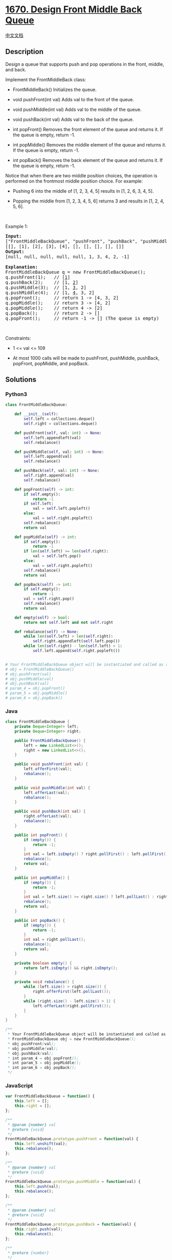 * [[https://leetcode.com/problems/design-front-middle-back-queue][1670.
Design Front Middle Back Queue]]
  :PROPERTIES:
  :CUSTOM_ID: design-front-middle-back-queue
  :END:
[[./solution/1600-1699/1670.Design Front Middle Back Queue/README.org][中文文档]]

** Description
   :PROPERTIES:
   :CUSTOM_ID: description
   :END:

#+begin_html
  <p>
#+end_html

Design a queue that supports push and pop operations in the front,
middle, and back.

#+begin_html
  </p>
#+end_html

#+begin_html
  <p>
#+end_html

Implement the FrontMiddleBack class:

#+begin_html
  </p>
#+end_html

#+begin_html
  <ul>
#+end_html

#+begin_html
  <li>
#+end_html

FrontMiddleBack() Initializes the queue.

#+begin_html
  </li>
#+end_html

#+begin_html
  <li>
#+end_html

void pushFront(int val) Adds val to the front of the queue.

#+begin_html
  </li>
#+end_html

#+begin_html
  <li>
#+end_html

void pushMiddle(int val) Adds val to the middle of the queue.

#+begin_html
  </li>
#+end_html

#+begin_html
  <li>
#+end_html

void pushBack(int val) Adds val to the back of the queue.

#+begin_html
  </li>
#+end_html

#+begin_html
  <li>
#+end_html

int popFront() Removes the front element of the queue and returns it. If
the queue is empty, return -1.

#+begin_html
  </li>
#+end_html

#+begin_html
  <li>
#+end_html

int popMiddle() Removes the middle element of the queue and returns it.
If the queue is empty, return -1.

#+begin_html
  </li>
#+end_html

#+begin_html
  <li>
#+end_html

int popBack() Removes the back element of the queue and returns it. If
the queue is empty, return -1.

#+begin_html
  </li>
#+end_html

#+begin_html
  </ul>
#+end_html

#+begin_html
  <p>
#+end_html

Notice that when there are two middle position choices, the operation is
performed on the frontmost middle position choice. For example:

#+begin_html
  </p>
#+end_html

#+begin_html
  <ul>
#+end_html

#+begin_html
  <li>
#+end_html

Pushing 6 into the middle of [1, 2, 3, 4, 5] results in [1, 2, 6, 3, 4,
5].

#+begin_html
  </li>
#+end_html

#+begin_html
  <li>
#+end_html

Popping the middle from [1, 2, 3, 4, 5, 6] returns 3 and results in [1,
2, 4, 5, 6].

#+begin_html
  </li>
#+end_html

#+begin_html
  </ul>
#+end_html

#+begin_html
  <p>
#+end_html

 

#+begin_html
  </p>
#+end_html

#+begin_html
  <p>
#+end_html

Example 1:

#+begin_html
  </p>
#+end_html

#+begin_html
  <pre>
  <strong>Input:</strong>
  [&quot;FrontMiddleBackQueue&quot;, &quot;pushFront&quot;, &quot;pushBack&quot;, &quot;pushMiddle&quot;, &quot;pushMiddle&quot;, &quot;popFront&quot;, &quot;popMiddle&quot;, &quot;popMiddle&quot;, &quot;popBack&quot;, &quot;popFront&quot;]
  [[], [1], [2], [3], [4], [], [], [], [], []]
  <strong>Output:</strong>
  [null, null, null, null, null, 1, 3, 4, 2, -1]

  <strong>Explanation:</strong>
  FrontMiddleBackQueue q = new FrontMiddleBackQueue();
  q.pushFront(1);   // [<u>1</u>]
  q.pushBack(2);    // [1, <u>2</u>]
  q.pushMiddle(3);  // [1, <u>3</u>, 2]
  q.pushMiddle(4);  // [1, <u>4</u>, 3, 2]
  q.popFront();     // return 1 -&gt; [4, 3, 2]
  q.popMiddle();    // return 3 -&gt; [4, 2]
  q.popMiddle();    // return 4 -&gt; [2]
  q.popBack();      // return 2 -&gt; []
  q.popFront();     // return -1 -&gt; [] (The queue is empty)
  </pre>
#+end_html

#+begin_html
  <p>
#+end_html

 

#+begin_html
  </p>
#+end_html

#+begin_html
  <p>
#+end_html

Constraints:

#+begin_html
  </p>
#+end_html

#+begin_html
  <ul>
#+end_html

#+begin_html
  <li>
#+end_html

1 <= val <= 109

#+begin_html
  </li>
#+end_html

#+begin_html
  <li>
#+end_html

At most 1000 calls will be made to pushFront, pushMiddle, pushBack,
popFront, popMiddle, and popBack.

#+begin_html
  </li>
#+end_html

#+begin_html
  </ul>
#+end_html

** Solutions
   :PROPERTIES:
   :CUSTOM_ID: solutions
   :END:

#+begin_html
  <!-- tabs:start -->
#+end_html

*** *Python3*
    :PROPERTIES:
    :CUSTOM_ID: python3
    :END:
#+begin_src python
  class FrontMiddleBackQueue:

      def __init__(self):
          self.left = collections.deque()
          self.right = collections.deque()

      def pushFront(self, val: int) -> None:
          self.left.appendleft(val)
          self.rebalance()

      def pushMiddle(self, val: int) -> None:
          self.left.append(val)
          self.rebalance()

      def pushBack(self, val: int) -> None:
          self.right.append(val)
          self.rebalance()

      def popFront(self) -> int:
          if self.empty():
              return -1
          if self.left:
              val = self.left.popleft()
          else:
              val = self.right.popleft()
          self.rebalance()
          return val

      def popMiddle(self) -> int:
          if self.empty():
              return -1
          if len(self.left) >= len(self.right):
              val = self.left.pop()
          else:
              val = self.right.popleft()
          self.rebalance()
          return val

      def popBack(self) -> int:
          if self.empty():
              return -1
          val = self.right.pop()
          self.rebalance()
          return val

      def empty(self) -> bool:
          return not self.left and not self.right

      def rebalance(self) -> None:
          while len(self.left) > len(self.right):
              self.right.appendleft(self.left.pop())
          while len(self.right) - len(self.left) > 1:
              self.left.append(self.right.popleft())


  # Your FrontMiddleBackQueue object will be instantiated and called as such:
  # obj = FrontMiddleBackQueue()
  # obj.pushFront(val)
  # obj.pushMiddle(val)
  # obj.pushBack(val)
  # param_4 = obj.popFront()
  # param_5 = obj.popMiddle()
  # param_6 = obj.popBack()
#+end_src

*** *Java*
    :PROPERTIES:
    :CUSTOM_ID: java
    :END:
#+begin_src java
  class FrontMiddleBackQueue {
      private Deque<Integer> left;
      private Deque<Integer> right;

      public FrontMiddleBackQueue() {
          left = new LinkedList<>();
          right = new LinkedList<>();
      }

      public void pushFront(int val) {
          left.offerFirst(val);
          rebalance();
      }

      public void pushMiddle(int val) {
          left.offerLast(val);
          rebalance();
      }

      public void pushBack(int val) {
          right.offerLast(val);
          rebalance();
      }

      public int popFront() {
          if (empty()) {
              return -1;
          }
          int val = left.isEmpty() ? right.pollFirst() : left.pollFirst();
          rebalance();
          return val;
      }

      public int popMiddle() {
          if (empty()) {
              return -1;
          }
          int val = left.size() >= right.size() ? left.pollLast() : right.pollFirst();
          rebalance();
          return val;
      }

      public int popBack() {
          if (empty()) {
              return -1;
          }
          int val = right.pollLast();
          rebalance();
          return val;
      }

      private boolean empty() {
          return left.isEmpty() && right.isEmpty();
      }

      private void rebalance() {
          while (left.size() > right.size()) {
              right.offerFirst(left.pollLast());
          }
          while (right.size() - left.size() > 1) {
              left.offerLast(right.pollFirst());
          }
      }
  }

  /**
   * Your FrontMiddleBackQueue object will be instantiated and called as such:
   * FrontMiddleBackQueue obj = new FrontMiddleBackQueue();
   * obj.pushFront(val);
   * obj.pushMiddle(val);
   * obj.pushBack(val);
   * int param_4 = obj.popFront();
   * int param_5 = obj.popMiddle();
   * int param_6 = obj.popBack();
   */
#+end_src

*** *JavaScript*
    :PROPERTIES:
    :CUSTOM_ID: javascript
    :END:
#+begin_src js
  var FrontMiddleBackQueue = function() {
      this.left = [];
      this.right = [];
  };

  /** 
   * @param {number} val
   * @return {void}
   */
  FrontMiddleBackQueue.prototype.pushFront = function(val) {
      this.left.unshift(val);
      this.rebalance();
  };

  /** 
   * @param {number} val
   * @return {void}
   */
  FrontMiddleBackQueue.prototype.pushMiddle = function(val) {
      this.left.push(val);
      this.rebalance();
  };

  /** 
   * @param {number} val
   * @return {void}
   */
  FrontMiddleBackQueue.prototype.pushBack = function(val) {
      this.right.push(val);
      this.rebalance();
  };

  /**
   * @return {number}
   */
  FrontMiddleBackQueue.prototype.popFront = function() {
      if (this.isEmpty()) return -1;
      let num = this.left.length == 0 ? this.right.shift() : this.left.shift();
      this.rebalance();
      return num;
  };

  /**
   * @return {number}
   */
  FrontMiddleBackQueue.prototype.popMiddle = function() {
      if (this.isEmpty()) return -1;
      let num = this.left.length == this.right.length ? this.left.pop() : this.right.shift();
      this.rebalance();
      return num;
  };

  /**
   * @return {number}
   */
  FrontMiddleBackQueue.prototype.popBack = function() {
      if (this.isEmpty()) return -1;
      let num = this.right.pop();
      this.rebalance();
      return num;
  };

  FrontMiddleBackQueue.prototype.rebalance = function () {
      while (this.left.length > this.right.length) {
          this.right.unshift(this.left.pop());
      }
      while (this.right.length > this.left.length + 1) {
          this.left.push(this.right.shift());
      }
  }

  FrontMiddleBackQueue.prototype.isEmpty = function () {
      return this.left.length == 0 && this.right.length == 0;
  }

  /**
   * Your FrontMiddleBackQueue object will be instantiated and called as such:
   * var obj = new FrontMiddleBackQueue()
   * obj.pushFront(val)
   * obj.pushMiddle(val)
   * obj.pushBack(val)
   * var param_4 = obj.popFront()
   * var param_5 = obj.popMiddle()
   * var param_6 = obj.popBack()
   */
#+end_src

*** *...*
    :PROPERTIES:
    :CUSTOM_ID: section
    :END:
#+begin_example
#+end_example

#+begin_html
  <!-- tabs:end -->
#+end_html
